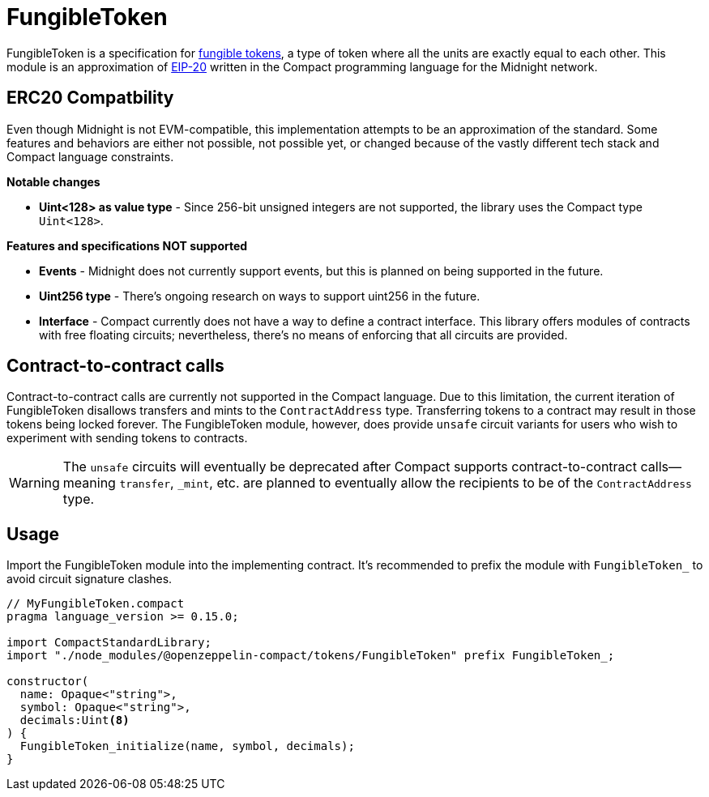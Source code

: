 :fungible-tokens: https://docs.openzeppelin.com/contracts/5.x/tokens#different-kinds-of-tokens[fungible tokens]
:eip-20: https://eips.ethereum.org/EIPS/eip-20[EIP-20]

= FungibleToken

FungibleToken is a specification for {fungible-tokens},
a type of token where all the units are exactly equal to each other.
This module is an approximation of {eip-20} written in the Compact programming language for the Midnight network.

== ERC20 Compatbility

Even though Midnight is not EVM-compatible, this implementation attempts to be an approximation of the standard.
Some features and behaviors are either not possible, not possible yet, or changed because of the vastly different tech stack
and Compact language constraints.

**Notable changes**

- **Uint<128> as value type** - Since 256-bit unsigned integers are not supported, the library uses the Compact type `Uint<128>`.

**Features and specifications NOT supported**

- **Events** - Midnight does not currently support events, but this is planned on being supported in the future.
- **Uint256 type** - There's ongoing research on ways to support uint256 in the future.
- **Interface** - Compact currently does not have a way to define a contract interface.
This library offers modules of contracts with free floating circuits; nevertheless, there's no means of enforcing that all circuits are provided.

== Contract-to-contract calls

Contract-to-contract calls are currently not supported in the Compact language.
Due to this limitation, the current iteration of FungibleToken disallows transfers and mints to the `ContractAddress` type.
Transferring tokens to a contract may result in those tokens being locked forever.
The FungibleToken module, however, does provide `unsafe` circuit variants for users who wish to experiment with sending tokens to contracts.

WARNING: The `unsafe` circuits will eventually be deprecated after Compact supports contract-to-contract calls—meaning
`transfer`, `_mint`, etc. are planned to eventually allow the recipients to be of the `ContractAddress` type.

== Usage

Import the FungibleToken module into the implementing contract.
It's recommended to prefix the module with `FungibleToken_` to avoid circuit signature clashes.

```typescript
// MyFungibleToken.compact
pragma language_version >= 0.15.0;

import CompactStandardLibrary;
import "./node_modules/@openzeppelin-compact/tokens/FungibleToken" prefix FungibleToken_;

constructor(
  name: Opaque<"string">,
  symbol: Opaque<"string">,
  decimals:Uint<8>
) {
  FungibleToken_initialize(name, symbol, decimals);
}
```
